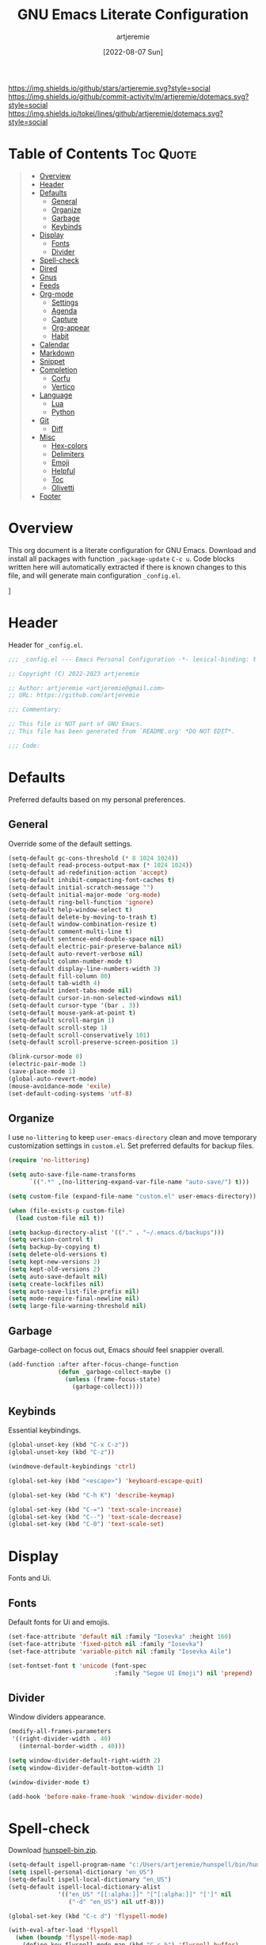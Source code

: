 #+title: GNU Emacs Literate Configuration
#+author: artjeremie
#+date: [2022-08-07 Sun]
#+description: Personal GNU Emacs Configuration for Windows 10
#+startup: overview

[[https://img.shields.io/github/stars/artjeremie.svg?style=social]]
[[https://img.shields.io/github/commit-activity/m/artjeremie/dotemacs.svg?style=social]]
[[https://img.shields.io/tokei/lines/github/artjeremie/dotemacs.svg?style=social]]

* Table of Contents                                                              :Toc:Quote:
#+BEGIN_QUOTE
- [[#overview][Overview]]
- [[#header][Header]]
- [[#defaults][Defaults]]
  - [[#general][General]]
  - [[#organize][Organize]]
  - [[#garbage][Garbage]]
  - [[#keybinds][Keybinds]]
- [[#display][Display]]
  - [[#fonts][Fonts]]
  - [[#divider][Divider]]
- [[#spell-check][Spell-check]]
- [[#dired][Dired]]
- [[#gnus][Gnus]]
- [[#feeds][Feeds]]
- [[#org-mode][Org-mode]]
  - [[#settings][Settings]]
  - [[#agenda][Agenda]]
  - [[#capture][Capture]]
  - [[#org-appear][Org-appear]]
  - [[#habit][Habit]]
- [[#calendar][Calendar]]
- [[#markdown][Markdown]]
- [[#snippet][Snippet]]
- [[#completion][Completion]]
  - [[#corfu][Corfu]]
  - [[#vertico][Vertico]]
- [[#language][Language]]
  - [[#lua][Lua]]
  - [[#python][Python]]
- [[#git][Git]]
  - [[#diff][Diff]]
- [[#misc][Misc]]
  - [[#hex-colors][Hex-colors]]
  - [[#delimiters][Delimiters]]
  - [[#emoji][Emoji]]
  - [[#helpful][Helpful]]
  - [[#toc][Toc]]
  - [[#olivetti][Olivetti]]
- [[#footer][Footer]]
#+END_QUOTE

* Overview
This org document is a literate configuration for GNU Emacs. Download and
install all packages with function =_package-update= =C-c u=. Code blocks written
here will automatically extracted if there is known changes to this file, and
will generate main configuration =_config.el=.

[[./artjeremie.png]]]

* Header
Header for =_config.el=.

#+begin_src emacs-lisp
;;; _config.el --- Emacs Personal Configuration -*- lexical-binding: t -*-

;; Copyright (C) 2022-2023 artjeremie

;; Author: artjeremie <artjeremie@gmail.com>
;; URL: https://github.com/artjeremie

;;; Commentary:

;; This file is NOT part of GNU Emacs.
;; This file has been generated from `README.org' *DO NOT EDIT*.

;;; Code:
#+end_src

* Defaults
Preferred defaults based on my personal preferences.

** General
Override some of the default settings.

#+begin_src emacs-lisp
(setq-default gc-cons-threshold (* 8 1024 1024))
(setq-default read-process-output-max (* 1024 1024))
(setq-default ad-redefinition-action 'accept)
(setq-default inhibit-compacting-font-caches t)
(setq-default initial-scratch-message "")
(setq-default initial-major-mode 'org-mode)
(setq-default ring-bell-function 'ignore)
(setq-default help-window-select t)
(setq-default delete-by-moving-to-trash t)
(setq-default window-combination-resize t)
(setq-default comment-multi-line t)
(setq-default sentence-end-double-space nil)
(setq-default electric-pair-preserve-balance nil)
(setq-default auto-revert-verbose nil)
(setq-default column-number-mode t)
(setq-default display-line-numbers-width 3)
(setq-default fill-column 80)
(setq-default tab-width 4)
(setq-default indent-tabs-mode nil)
(setq-default cursor-in-non-selected-windows nil)
(setq-default cursor-type '(bar . 3))
(setq-default mouse-yank-at-point t)
(setq-default scroll-margin 1)
(setq-default scroll-step 1)
(setq-default scroll-conservatively 101)
(setq-default scroll-preserve-screen-position 1)

(blink-cursor-mode 0)
(electric-pair-mode 1)
(save-place-mode 1)
(global-auto-revert-mode)
(mouse-avoidance-mode 'exile)
(set-default-coding-systems 'utf-8)
#+end_src

** Organize
I use =no-littering= to keep =user-emacs-directory= clean and move temporary
customization settings in =custom.el=. Set preferred defaults for backup files.

#+begin_src emacs-lisp
(require 'no-littering)

(setq auto-save-file-name-transforms
      `((".*" ,(no-littering-expand-var-file-name "auto-save/") t)))

(setq custom-file (expand-file-name "custom.el" user-emacs-directory))

(when (file-exists-p custom-file)
  (load custom-file nil t))

(setq backup-directory-alist '(("." . "~/.emacs.d/backups")))
(setq version-control t)
(setq backup-by-copying t)
(setq delete-old-versions t)
(setq kept-new-versions 2)
(setq kept-old-versions 2)
(setq auto-save-default nil)
(setq create-lockfiles nil)
(setq auto-save-list-file-prefix nil)
(setq mode-require-final-newline nil)
(setq large-file-warning-threshold nil)
#+end_src

** Garbage
Garbage-collect on focus out, Emacs /should/ feel snappier overall.

#+begin_src emacs-lisp
(add-function :after after-focus-change-function
              (defun _garbage-collect-maybe ()
                (unless (frame-focus-state)
                  (garbage-collect))))
#+end_src

** Keybinds
Essential keybindings.

#+begin_src emacs-lisp
(global-unset-key (kbd "C-x C-z"))
(global-unset-key (kbd "C-z"))

(windmove-default-keybindings 'ctrl)

(global-set-key (kbd "<escape>") 'keyboard-escape-quit)

(global-set-key (kbd "C-h K") 'describe-keymap)

(global-set-key (kbd "C-=") 'text-scale-increase)
(global-set-key (kbd "C--") 'text-scale-decrease)
(global-set-key (kbd "C-0") 'text-scale-set)
#+end_src

* Display
Fonts and Ui.

** Fonts
Default fonts for Ui and emojis.

#+begin_src emacs-lisp
(set-face-attribute 'default nil :family "Iosevka" :height 160)
(set-face-attribute 'fixed-pitch nil :family "Iosevka")
(set-face-attribute 'variable-pitch nil :family "Iosevka Aile")

(set-fontset-font t 'unicode (font-spec
                              :family "Segoe UI Emoji") nil 'prepend)
#+end_src

** Divider
Window dividers appearance.

#+begin_src emacs-lisp
(modify-all-frames-parameters
 '((right-divider-width . 40)
   (internal-border-width . 40)))

(setq window-divider-default-right-width 2)
(setq window-divider-default-bottom-width 1)

(window-divider-mode t)

(add-hook 'before-make-frame-hook 'window-divider-mode)
#+end_src

* Spell-check
Download [[https://sourceforge.net/projects/ezwinports/files/][hunspell-bin.zip]].

#+begin_src emacs-lisp
(setq-default ispell-program-name "c:/Users/artjeremie/hunspell/bin/hunspell")
(setq ispell-personal-dictionary "en_US")
(setq-default ispell-local-dictionary "en_US")
(setq-default ispell-local-dictionary-alist
              '(("en_US" "[[:alpha:]]" "[^[:alpha:]]" "[']" nil
                 ("-d" "en_US") nil utf-8)))

(global-set-key (kbd "C-c d") 'flyspell-mode)

(with-eval-after-load 'flyspell
  (when (boundp 'flyspell-mode-map)
    (define-key flyspell-mode-map (kbd "C-c b") 'flyspell-buffer)
    (define-key flyspell-mode-map (kbd "C-;") 'flyspell-correct-wrapper)))
#+end_src

* Dired
Convenient way to manage files and directories inside Emacs.

#+begin_src emacs-lisp
(with-eval-after-load 'dired
  (require 'dired-narrow)
  (setq-default dired-auto-revert-buffer t)
  (setq-default dired-dwim-target t)
  (setq-default dired-deletion-confirmer 'y-or-n-p)
  (setq-default dired-hide-details-hide-symlink-targets nil)
  (setq-default dired-kill-when-opening-new-dired-buffer t)
  (when (boundp 'dired-mode-map)
    (define-key dired-mode-map (kbd "<backspace>") 'dired-up-directory)
    (define-key dired-mode-map (kbd "/") 'dired-narrow))
  (add-hook 'dired-mode-hook 'dired-hide-details-mode))

(with-eval-after-load 'dired
  (require 'dired-subtree)
  (setq-default dired-subtree-use-backgrounds nil)
  (when (boundp 'dired-mode-map)
    (define-key dired-mode-map (kbd "<tab>") 'dired-subtree-toggle)))

(global-set-key (kbd "C-c t") 'dired-sidebar-toggle-sidebar)
#+end_src

* Gnus
Emacs package for /reading/ and /sending/ mail.

| *Key*     | *Command*                          | *Description*       |
|---------+----------------------------------+-------------------|
| =[#]=     | gnus-summary-mark-as-processable | /Mark mail/         |
| =[B DEL]= | gnus-summary-delete-article      | /Delete mail/       |
| =[B m]=   | gnus-summary-move-article        | /Move mail/         |
| =[m]=     | gnus-summary-mail-other-window   | /Compose new mail/  |
| =[E]=     | gnus-summary-mark-as-expirable   | /Mark as expirable/ |

#+begin_src emacs-lisp
(setq user-mail-address "artjeremie@gmail.com")
(setq user-full-name "artjeremie")

(setq-default auth-sources '("~/.authinfo"))

(setq-default gnus-select-method
              '(nnimap "gmail"
                       (nnimap-address "imap.gmail.com")
                       (nnimap-server-port 993)))

(setq-default smtpmail-smtp-server "smtp.gmail.com")
(setq-default smtpmail-smtp-service 587)
(setq-default message-send-mail-function 'smtpmail-send-it)

(setq-default gnus-use-dribble-file nil)
(setq-default gnus-read-newsrc-file nil)
(setq-default gnus-save-newsrc-file nil)

(setq-default gnus-novice-user nil)
(setq-default gnus-expert-user t)

(setq-default message-kill-buffer-on-exit t)

(setq-default mail-header-separator (purecopy "*****"))
(setq-default message-elide-ellipsis "\n> [... %l lines elided]\n")
(setq-default compose-mail-user-agent-warnings nil)
(setq-default nnmail-expiry-target "nnimap+gmail:[Gmail]/Trash")
(setq-default nnmail-expiry-wait 'immediate)

(setq-default mail-signature "artjeremie\nhttps://github.com/artjeremie\n")
(setq-default message-signature "artjeremie\nhttps://github.com/artjeremie\n")
(setq-default mm-body-charset-encoding-alist  '((utf-8 . base64)))

(setq-default gnus-thread-sort-functions
              '((not gnus-thread-sort-by-date)
                (not gnus-thread-sort-by-number)))

(setq-default message-ignored-cited-headers "")
(setq-default message-citation-line-function
              'message-insert-formatted-citation-line)
(setq-default message-citation-line-format
              (concat "> From: %f\n"
                      "> Date: %a, %e %b %Y %T %z\n"
                      ">"))

(setq-default gnus-parameters '((".*" (display . all))))

(global-set-key (kbd "C-c m") 'gnus)
#+end_src

* Feeds
*Elfeed* is an extensible web feed reader for Emacs.

| *Key* | *Command*                        | *Description*               |
|-----+--------------------------------+---------------------------|
| =[b]= | elfeed-search-browse-url       | /Open article/              |
| =[G]= | elfeed-search-fetch            | /Fetch updates from server/ |
| =[s]= | elfeed-search-live-filter      | /Update search filter/      |
| =[c]= | elfeed-search-clear-filter     | /Clear search filter/       |
| =[r]= | elfeed-search-untag-all-unread | /Mark as unread/            |
| =[u]= | elfeed-search-tag-all-unread   | /Mark as read/              |
| =[g]= | elfeed-search-update--force    | /Refresh and remove unread/ |
| =[q]= | elfeed-search-quit-window      | /Quit elfeed/               |
| =[v]= | _elfeed-play-with-mpv          | /Open youtube feeds in mpv/ |

#+begin_src emacs-lisp
(defvar elfeed-show-entry)

(cl-defstruct (elfeed-entry (:constructor elfeed-entry--create))
  "A single entry from a feed, normalized towards Atom."
  id title link date content content-type enclosures tags feed-id meta)

(autoload 'elfeed-search-selected "elfeed-search")

(defun _elfeed-play-with-mpv ()
  "Open youtube feeds in mpv."
  (interactive)
  (start-process "elfeed-mpv" nil "mpv"
                 (elfeed-entry-link
                  (or elfeed-show-entry
                      (elfeed-search-selected t)))))

(autoload 'elfeed-untag "elfeed-db")

(defun _elfeed-play-with-mpv-mark-entry ()
  "Play youtube feeds in mpv with mark entry unread."
  (interactive)
  (let ((entries (elfeed-search-selected)))
    (cl-loop for entry in entries
             do (elfeed-untag entry 'unread)
             when (elfeed-entry-link entry)
             do (start-process "elfeed-mpv" nil "mpv"
                               (elfeed-entry-link
                                (elfeed-search-selected t))))
    (mapc 'elfeed-search-update-entry entries)))

(autoload 'elfeed-search-set-filter "elfeed-search")

(defun _efleed-show-daily-feeds ()
  "Filter entries to show daily feeds."
  (interactive)
  (elfeed-search-set-filter "@1-day-ago"))

(defun _efleed-show-weekly-feeds ()
  "Filter entries to show weekly feeds."
  (interactive)
  (elfeed-search-set-filter "@1-week-ago"))

(defun _elfeed-show-monthly-feeds ()
  "Filter entries to show weekly feeds."
  (interactive)
  (elfeed-search-set-filter "@1-month-ago"))

(let ((myfeeds "c:/Users/artjeremie/Dropbox/emacs/elfeed/feeds.el"))
  (when (file-exists-p myfeeds)
    (load myfeeds nil t)))

(with-eval-after-load 'elfeed
  (when (boundp 'elfeed-search-mode-map)
    (define-key elfeed-search-mode-map (kbd "D") '_elfeed-show-daily-feeds)
    (define-key elfeed-search-mode-map (kbd "W") '_elfeed-show-weekly-feeds)
    (define-key elfeed-search-mode-map (kbd "M") '_elfeed-show-monthly-feeds)
    (define-key elfeed-search-mode-map (kbd "v") '_elfeed-play-with-mpv)
    (define-key elfeed-search-mode-map (kbd "V") '_elfeed-play-with-mpv-mark-entry)))

(global-set-key (kbd "C-c w") 'elfeed)
#+end_src

* Org-mode
Best for keeping notes, maintaining *TODO* lists and planning projects.

** Settings
Preferred settings for =org-mode=.

#+begin_src emacs-lisp
(defconst _notes-path
  (expand-file-name "notes.org" "c:/Users/artjeremie/Dropbox/emacs/notes")
  "Path to personal notes file.")

(defun _find-notes ()
  "Find and open notes."
  (interactive)
  (find-file _notes-path))

(setq-default org-directory "c:/Users/artjeremie/Dropbox/emacs/org")
(setq-default org-default-notes-file _notes-path)
(setq-default org-startup-indented nil)
(setq-default org-edit-src-content-indentation 0)
(setq-default org-src-window-setup 'current-window)
(setq-default org-tags-column -92)
(setq-default org-return-follows-link t)
(setq-default org-image-actual-width nil)
(setq-default org-link-descriptive t)
(setq-default org-hide-emphasis-markers t)
(setq-default org-hide-leading-stars t)
(setq-default org-special-ctrl-a/e t)
(setq-default org-catch-invisible-edits 'show-and-error)

;; (setq-default org-display-custom-times t)
(setq-default org-time-stamp-custom-formats
              '("<%b-%d-%y %a>" . "<%b-%d-%y %a %I:%M %p>"))

(defvar org-mode-map)

(with-eval-after-load 'org
  (define-key org-mode-map (kbd "C-,") nil))

(global-set-key (kbd "C-;") '_find-notes)

(add-hook 'text-mode-hook 'auto-fill-mode)
;; (add-hook 'org-mode-hook 'org-indent-mode)
#+end_src

** Agenda
Planning and scheduling.

#+begin_src emacs-lisp
(defun _org-agenda-view-startup ()
  "Agenda view schedule on Emacs startup."
  (org-agenda nil "c"))

(setq-default org-agenda-files (list "gtd.org" "purge.org"))
(setq-default org-agenda-start-on-weekday 1)
(setq-default org-agenda-timegrid-use-ampm 1)
(setq-default org-agenda-show-all-dates nil)
(setq-default org-agenda-remove-tags t)
(setq-default org-agenda-tags-column -92)
(setq-default org-agenda-window-setup 'current-window)
(setq-default org-agenda-skip-deadline-if-done t)
(setq-default org-agenda-skip-schedule-if-done t)
(setq-default org-log-repeat nil)
(setq-default org-log-done 'time)
(setq-default org-log-into-drawer t)

(setq-default org-tag-alist
              '(("@home" . ?h)
                ("@family" . ?f)
                ("@bills" . ?b)
                ("@windows" . ?w)
                ("@mac" . ?m)
                ("@emacs" . ?e)
                ("@linux" . ?l)
                ("Toc:Quote" . ?t)
                ("@games" . ?g)))

(setq-default org-todo-keywords
              '((sequence "TODO(t)" "|" "DONE(d)" "KILL(k)")))

(setq-default org-agenda-time-grid
              '((daily today require-timed)
                (700 1000 1300 1600 1900 2200)
                " ┄┄┄┄┄ " "┄┄┄┄┄┄┄┄┄┄┄┄┄┄┄"))

(setq-default org-agenda-current-time-string " Now")

(setq-default org-agenda-scheduled-leaders
              '("" "%2dx"))

(setq-default org-agenda-deadline-leaders
              '("" "In-%1dd" "Overdue %1dd"))

(setq-default org-agenda-prefix-format
              '((agenda  . "  %?-8T %?-16t% s")
                (todo   . "  %i")
                (tags   . "  %i")
                (search . "  %i")))

(setq-default org-agenda-custom-commands
              `(("c" "Custom Agenda View"
                 ((agenda ""
                          ((org-agenda-block-separator nil)
                           (org-agenda-format-date "%A %d %b %Y")
                           (org-agenda-include-diary t)
                           (org-agenda-time-grid nil)
                           (org-agenda-span 3)
                           (org-agenda-skip-function
                            '(org-agenda-skip-entry-if 'scheduled 'deadline))
                           (org-agenda-overriding-header "Special Events")))
                  (agenda ""
                          ((org-agenda-block-separator nil)
                           (org-agenda-format-date "%A %d %b %Y")
                           (org-agenda-include-diary t)
                           (org-scheduled-past-days 0)
                           (org-agenda-span 0)
                           (org-agenda-entry-types '(:scheduled))
                           (org-agenda-overriding-header "\nToday's Schedule")))
                  (agenda ""
                          ((org-agenda-block-separator nil)
                           (org-agenda-format-date "%A %d %b %Y")
                           (org-agenda-time-grid nil)
                           (org-agenda-entry-types '(:scheduled))
                           (org-agenda-overriding-header "\nWeekly Schedule")))
                  (agenda ""
                          ((org-agenda-block-separator nil)
                           (org-agenda-format-date "%A %d %b %Y")
                           (org-deadline-past-days 60)
                           (org-deadline-warning-days 60)
                           (org-agenda-entry-types '(:deadline))
                           (org-agenda-overriding-header "\nDeadlines")))))))

(global-set-key (kbd "C-c a") 'org-agenda)
(global-set-key (kbd "C-'") 'org-cycle-agenda-files)

(add-hook 'after-init-hook '_org-agenda-view-startup)
#+end_src

** Capture
Quickly store notes or templates.

#+begin_src emacs-lisp
(setq-default org-refile-targets
              '((nil :maxlevel . 1)
                (org-agenda-files :maxlevel . 1)))

(setq-default org-capture-templates
              '(("a" "Agenda Entries")
                ("ae" "Entry Task" entry (file "gtd.org")
                 "* TODO %? %^G")
                ("as" "Scheduled Task" entry (file "gtd.org")
                 "* TODO %? %^G\nSCHEDULED: %^t")
                ("ad" "Deadline Task" entry (file "gtd.org")
                 "* TODO %? %^G\nDEADLINE: %^t")))

(advice-add 'org-refile :after 'org-save-all-org-buffers)

(global-set-key (kbd "C-c c") 'org-capture)
#+end_src

** Org-appear
Make invisible parts of Org elements appear visible.

#+begin_src emacs-lisp
(setq-default org-appear-autolinks t)

(add-hook 'org-mode-hook 'org-appear-mode)
#+end_src

** Habit
Track the consistency of a /special/ category of *TODO*.

#+begin_src emacs-lisp
(setq-default org-modules '(org-habit))
(setq-default org-habit-graph-column 40)
(setq-default org-habit-show-habits-only-for-today nil)
#+end_src

* Calendar
Birthday, anniversary and holiday /reminder/.

#+begin_src emacs-lisp
(setq-default diary-file "c:/Users/artjeremie/Dropbox/emacs/diary/diary")
(setq-default calendar-mark-diary-entries-flag t)
(setq-default calendar-mark-holidays-flag t)

(setq holiday-bahai-holidays nil)
(setq holiday-hebrew-holidays nil)
(setq holiday-islamic-holidays nil)
(setq holiday-oriental-holidays nil)
(setq holiday-solar-holidays nil)

(setq holiday-christian-holidays
      '((holiday-fixed 1 6 "Feast of the Three Kings")
        (holiday-easter-etc -46 "Ash Wednesday")
        (holiday-easter-etc -7 "Palm Sunday")
        (holiday-easter-etc -2 "Holy Friday")
        (holiday-easter-etc 0 "Easter Sunday")
        (holiday-easter-etc 1 "Easter Monday")
        (holiday-fixed 11 1 "All Saint's Day")
        (holiday-fixed 11 2 "Day of the Dead")
        (holiday-fixed 12 25 "Christmas Day")))

(setq holiday-general-holidays
      '((holiday-fixed 1 1 "New Year's Day")
        (holiday-fixed 2 14 "Valentine's Day")
        (holiday-fixed 10 31 "Halloween")))

(setq holiday-local-holidays
      '((holiday-fixed 2 24 "EDSA People Power Revolution")
        (holiday-fixed 4 10 "Day of Valor")
        (holiday-fixed 5 1 "Labor Day")
        (holiday-float 5 0 2 "Mother's Day")
        (holiday-fixed 6 12 "Independence Day")
        (holiday-float 6 0 3 "Father's Day")
        (holiday-fixed 8 21 "Ninoy Aquino Day")
        (holiday-fixed 8 28 "National Heroes Day")
        (holiday-fixed 11 27 "Bonifacio Day")
        (holiday-fixed 12 8 "Feast of the Immaculate Conception of Mary")
        (holiday-fixed 12 30 "Rizal Day")))
#+end_src

* Markdown
Markup language that i mostly use for some simple /readme's/.

#+begin_src emacs-lisp
(add-to-list 'auto-mode-alist '("README\\.md\\'" . gfm-mode))
#+end_src

* Snippet
Template system for Emacs.

#+begin_src emacs-lisp
(setq-default yas-snippet-dirs '("~/.emacs.d/snippets"))
(setq-default yas-verbosity 2)

(global-set-key (kbd "C-c s") 'yas-insert-snippet)

(add-hook 'after-init-hook 'yas-global-mode)
#+end_src

* Completion
Preferred completions.

** Corfu
Enhances completion at point with a small completion popup.

#+begin_src emacs-lisp
(setq-default corfu-auto t)
(setq-default corfu-quit-no-match 'separator)
(setq-default corfu-popupinfo-delay 0.2)
(setq-default corfu-cycle t)
(setq-default corfu-auto-prefix 2)
(setq-default corfu-auto-delay 0.2)

(add-hook 'after-init-hook 'global-corfu-mode)
(add-hook 'after-init-hook 'corfu-popupinfo-mode)

(advice-add 'pcomplete-completions-at-point :around 'cape-wrap-silent)
(advice-add 'pcomplete-completions-at-point :around 'cape-wrap-purify)
(add-to-list 'completion-at-point-functions 'cape-dabbrev)
(add-to-list 'completion-at-point-functions 'cape-file)
#+end_src

** Vertico
*Vertico* helps to rapidly complete file names, buffer names, or any other Emacs
interactions, together with *Orderless*, *Consult* and *Marginalia*.

#+begin_src emacs-lisp
(setq-default vertico-count-format '("%-5s " . "%2$s"))
(setq-default vertico-resize nil)
(setq-default vertico-cycle t)

(with-eval-after-load 'vertico
  (when (boundp 'vertico-map)
    (define-key vertico-map (kbd "DEL") 'vertico-directory-delete-char)))

(add-hook 'after-init-hook 'vertico-mode)

(setq completion-styles '(orderless basic))
(setq-default orderless-component-separator
              'orderless-escapable-split-on-space)
(setq completion-category-overrides
      '((file (styles basic partial-completion))))

(setq-default consult-buffer-sources
              '(consult--source-buffer))

(global-set-key (kbd "C-s") 'consult-line)
(global-set-key (kbd "C-r") 'consult-ripgrep)
(global-set-key (kbd "C-x b") 'consult-buffer)

(add-hook 'after-init-hook 'marginalia-mode)
#+end_src

* Language
Programming language specifics.

** Lua
Syntax for lua files.

#+begin_src emacs-lisp
(setq-default lua-indent-level 4)

(add-to-list 'auto-mode-alist '("\\.lua$'" . lua-mode))
(add-to-list 'interpreter-mode-alist '("lua" . lua-mode))
#+end_src

** Python
Python defaults.

#+begin_src emacs-lisp
(setq-default python-shell-interpreter "python")
(setq-default python-indent-guess-indent-offset-verbose nil)
#+end_src

* Git
Tracks changes to a file or directory.

** Diff
Display Git /changes/ indicators in the =left-fringe=.

#+begin_src emacs-lisp
(let* ((height (frame-char-height))
       (width 2)
       (ones (1- (expt 2 width)))
       (bits (make-vector height ones)))
  (define-fringe-bitmap '_diff-hl-bitmap bits height width))

(setq-default diff-hl-show-staged-changes nil)
(setq-default diff-hl-fringe-bmp-function
              (lambda (_type _pos)
                '_diff-hl-bitmap))

(add-hook 'text-mode-hook 'diff-hl-mode)
(add-hook 'prog-mode-hook 'diff-hl-mode)
(add-hook 'dired-mode-hook 'diff-hl-dired-mode)
#+end_src

* Misc
Quality of life packages.

** Hex-colors
Sets background color to strings that match color names.

#+begin_src emacs-lisp
(add-hook 'text-mode-hook 'rainbow-mode)
(add-hook 'prog-mode-hook 'rainbow-mode)
#+end_src

** Delimiters
Color matching parenthesis.

#+begin_src emacs-lisp
(add-hook 'prog-mode-hook 'rainbow-delimiters-mode)
#+end_src

** Emoji
Show emojis in Emacs. 😊

#+begin_src emacs-lisp
(setq-default emojify-display-style 'unicode)
(setq-default emojify-emoji-styles '(unicode))

(global-set-key (kbd "C-c e") 'emojify-insert-emoji)

(add-hook 'after-init-hook 'global-emojify-mode)
#+end_src

** Helpful
Improves the built-in Emacs help system by providing more contextual
information.

#+begin_src emacs-lisp
(setq-default helpful-max-buffers 2)

(global-set-key [remap describe-key] 'helpful-key)
(global-set-key [remap describe-command] 'helpful-command)
(global-set-key [remap describe-variable] 'helpful-variable)
(global-set-key [remap describe-function] 'helpful-callable)
#+end_src

** Toc
Generate /table of contents/ for *Org* and *Markdown* documents.

#+begin_src emacs-lisp
(add-hook 'org-mode-hook 'toc-org-mode)
(add-hook 'markdown-mode-hook 'toc-org-mode)
#+end_src

** Olivetti
Center your buffer for /aesthetics/ and /focus/.

#+begin_src emacs-lisp
(global-set-key (kbd "C-c o") 'olivetti-mode)

(add-hook 'olivetti-mode-hook
          (lambda ()
            (interactive)
            (setq-default olivetti-body-width 80)))
#+end_src

* Footer
Detect truncated versions of the file from the lack of footer line.

#+begin_src emacs-lisp
(provide '_config)

;;; _config.el ends here
#+end_src